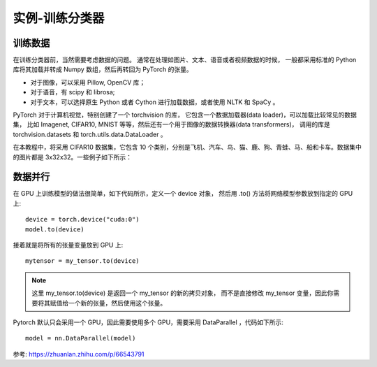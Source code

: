 =====================================
实例-训练分类器
=====================================


.. post:: 2023-02-20 22:06:49
  :tags: python, python三方库, pytorch
  :category: 后端
  :author: YanQue
  :location: CD
  :language: zh-cn


训练数据
=====================================

在训练分类器前，当然需要考虑数据的问题。
通常在处理如图片、文本、语音或者视频数据的时候，
一般都采用标准的 Python 库将其加载并转成 Numpy 数组，然后再转回为 PyTorch 的张量。

- 对于图像，可以采用 Pillow, OpenCV 库；
- 对于语音，有 scipy 和 librosa;
- 对于文本，可以选择原生 Python 或者 Cython 进行加载数据，或者使用 NLTK 和 SpaCy 。

PyTorch 对于计算机视觉，特别创建了一个 torchvision 的库，
它包含一个数据加载器(data loader)，可以加载比较常见的数据集，
比如 Imagenet, CIFAR10, MNIST 等等，然后还有一个用于图像的数据转换器(data transformers)，
调用的库是 torchvision.datasets 和 torch.utils.data.DataLoader 。

在本教程中，将采用 CIFAR10 数据集，它包含 10 个类别，分别是飞机、汽车、鸟、猫、鹿、狗、青蛙、马、船和卡车。数据集中的图片都是 3x32x32。一些例子如下所示：

数据并行
=====================================

在 GPU 上训练模型的做法很简单，如下代码所示，定义一个 device 对象，
然后用 .to() 方法将网络模型参数放到指定的 GPU 上::

  device = torch.device("cuda:0")
  model.to(device)

接着就是将所有的张量变量放到 GPU 上::

  mytensor = my_tensor.to(device)

.. note::

  这里 my_tensor.to(device) 是返回一个 my_tensor 的新的拷贝对象，
  而不是直接修改 my_tensor 变量，因此你需要将其赋值给一个新的张量，然后使用这个张量。

Pytorch 默认只会采用一个 GPU，因此需要使用多个 GPU，需要采用 DataParallel ，代码如下所示::

  model = nn.DataParallel(model)

参考: `<https://zhuanlan.zhihu.com/p/66543791>`_
